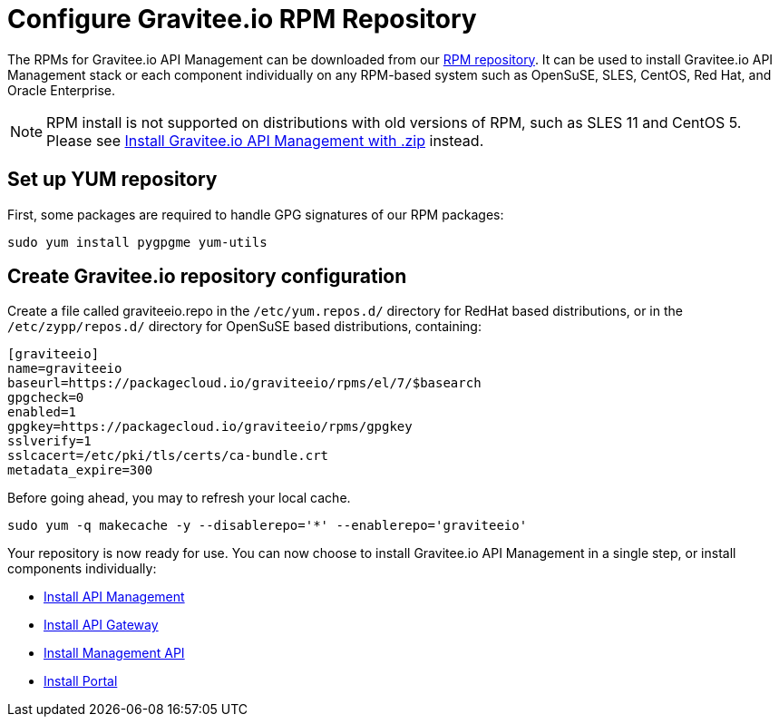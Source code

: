 = Configure Gravitee.io RPM Repository
:page-sidebar: apim_1_x_sidebar
:page-permalink: apim/1.x/apim_installguide_rpm_repository.html
:page-folder: apim/installation-guide/rpm/repository
:page-liquid:
:page-layout: apim
:page-description: Gravitee.io API Management - RPM - Repository
:page-keywords: Gravitee.io, API Platform, API Management, API Gateway, oauth2, openid, documentation, manual, guide, reference, api

The RPMs for Gravitee.io API Management can be downloaded from our link:#installing_from_the_rpm_repository[RPM repository].
It can be used to install Gravitee.io API Management stack or each component individually on any RPM-based system such as OpenSuSE, SLES, CentOS, Red Hat, and Oracle Enterprise.

NOTE: RPM install is not supported on distributions with old versions of RPM, such as SLES 11 and CentOS 5. Please see link:/apim/1.x/apim_installguide_gateway_install_zip.html[Install Gravitee.io API Management with .zip] instead.

== Set up YUM repository
First, some packages are required to handle GPG signatures of our RPM packages:

[source,bash]
----
sudo yum install pygpgme yum-utils
----

== Create Gravitee.io repository configuration
Create a file called graviteeio.repo in the `/etc/yum.repos.d/` directory for RedHat based distributions, or in the `/etc/zypp/repos.d/` directory for OpenSuSE based distributions, containing:

[source,bash]
----
[graviteeio]
name=graviteeio
baseurl=https://packagecloud.io/graviteeio/rpms/el/7/$basearch
gpgcheck=0
enabled=1
gpgkey=https://packagecloud.io/graviteeio/rpms/gpgkey
sslverify=1
sslcacert=/etc/pki/tls/certs/ca-bundle.crt
metadata_expire=300
----

Before going ahead, you may to refresh your local cache.

[source,bash]
----
sudo yum -q makecache -y --disablerepo='*' --enablerepo='graviteeio'
----

Your repository is now ready for use. You can now choose to install Gravitee.io API Management in a single step, or
install components individually:

* link:/apim/1.x/apim_installguide_stack_install_rpm[Install API Management]
* link:/apim/1.x/apim_installguide_gateway_install_rpm[Install API Gateway]
* link:/apim/1.x/apim_installguide_management_api_install_rpm[Install Management API]
* link:/apim/1.x/apim_installguide_portal_install_rpm[Install Portal]